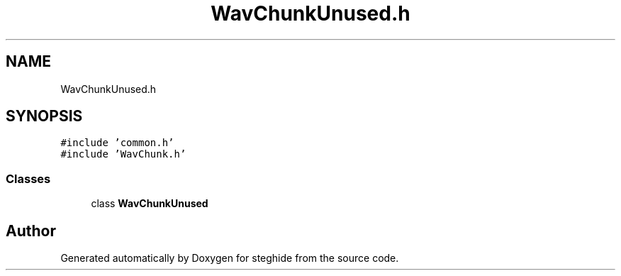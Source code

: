 .TH "WavChunkUnused.h" 3 "Thu Aug 17 2017" "Version 0.5.1" "steghide" \" -*- nroff -*-
.ad l
.nh
.SH NAME
WavChunkUnused.h
.SH SYNOPSIS
.br
.PP
\fC#include 'common\&.h'\fP
.br
\fC#include 'WavChunk\&.h'\fP
.br

.SS "Classes"

.in +1c
.ti -1c
.RI "class \fBWavChunkUnused\fP"
.br
.in -1c
.SH "Author"
.PP 
Generated automatically by Doxygen for steghide from the source code\&.
